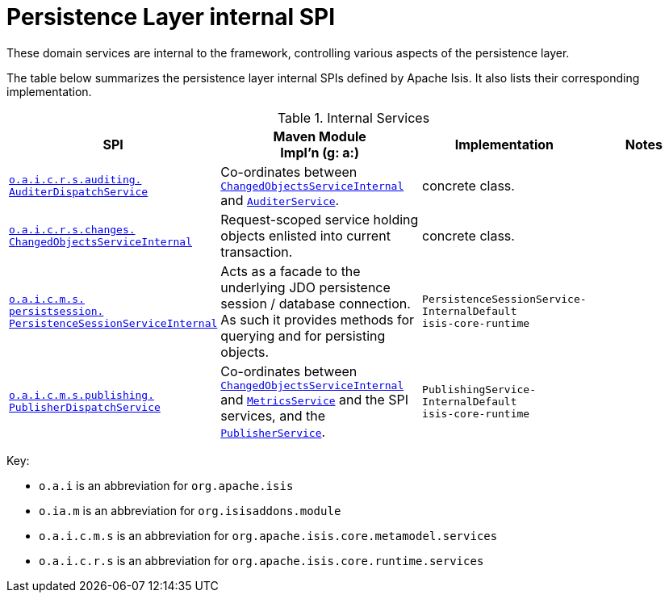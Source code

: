 = Persistence Layer internal SPI

:Notice: Licensed to the Apache Software Foundation (ASF) under one or more contributor license agreements. See the NOTICE file distributed with this work for additional information regarding copyright ownership. The ASF licenses this file to you under the Apache License, Version 2.0 (the "License"); you may not use this file except in compliance with the License. You may obtain a copy of the License at. http://www.apache.org/licenses/LICENSE-2.0 . Unless required by applicable law or agreed to in writing, software distributed under the License is distributed on an "AS IS" BASIS, WITHOUT WARRANTIES OR  CONDITIONS OF ANY KIND, either express or implied. See the License for the specific language governing permissions and limitations under the License.
:page-partial:


These domain services are internal to the framework, controlling various aspects of the persistence layer.


The table below summarizes the persistence layer internal SPIs defined by Apache Isis.
It also lists their corresponding implementation.



.Internal Services
[cols="3,3,2,2a", options="header"]
|===

|SPI
|Maven Module +
Impl'n (g: a:)
|Implementation
|Notes



|xref:core:runtime-services:AuditerDispatchService.adoc[`o.a.i.c.r.s.auditing.` +
`AuditerDispatchService`]
|Co-ordinates between
xref:core:runtime-services:ChangedObjectsService.adoc[`ChangedObjectsServiceInternal`] and
xref:core:runtime-services:AuditerService.adoc[`AuditerService`].
|concrete class.
|


|xref:core:runtime-services:ChangedObjectsServiceInternal.adoc[`o.a.i.c.r.s.changes.` +
`ChangedObjectsServiceInternal`]
|Request-scoped service holding objects enlisted into current transaction.
|concrete class.
|


|xref:core:runtime-services:PersistenceSessionServiceInternal.adoc[`o.a.i.c.m.s.` +
`persistsession.` +
`PersistenceSessionServiceInternal`]
|Acts as a facade to the underlying JDO persistence session / database connection.  As such it provides methods for
querying and for persisting objects.
|`PersistenceSessionService-` +
`InternalDefault` +
`isis-core-runtime`
|


|xref:core:runtime-services:PublisherDispatchService.adoc[`o.a.i.c.m.s.publishing.` +
`PublisherDispatchService`]
|Co-ordinates between
xref:core:runtime-services:ChangedObjectsService.adoc[`ChangedObjectsServiceInternal`] and
xref:refguide:applib-svc:MetricsService.adoc[`MetricsService`] and the SPI services, and the
xref:refguide:applib-svc:PublisherService.adoc[`PublisherService`].
|`PublishingService-` +
`InternalDefault` +
`isis-core-runtime`
|



|===

Key:

* `o.a.i` is an abbreviation for `org.apache.isis`
* `o.ia.m` is an abbreviation for `org.isisaddons.module`
* `o.a.i.c.m.s` is an abbreviation for `org.apache.isis.core.metamodel.services`
* `o.a.i.c.r.s` is an abbreviation for `org.apache.isis.core.runtime.services`




